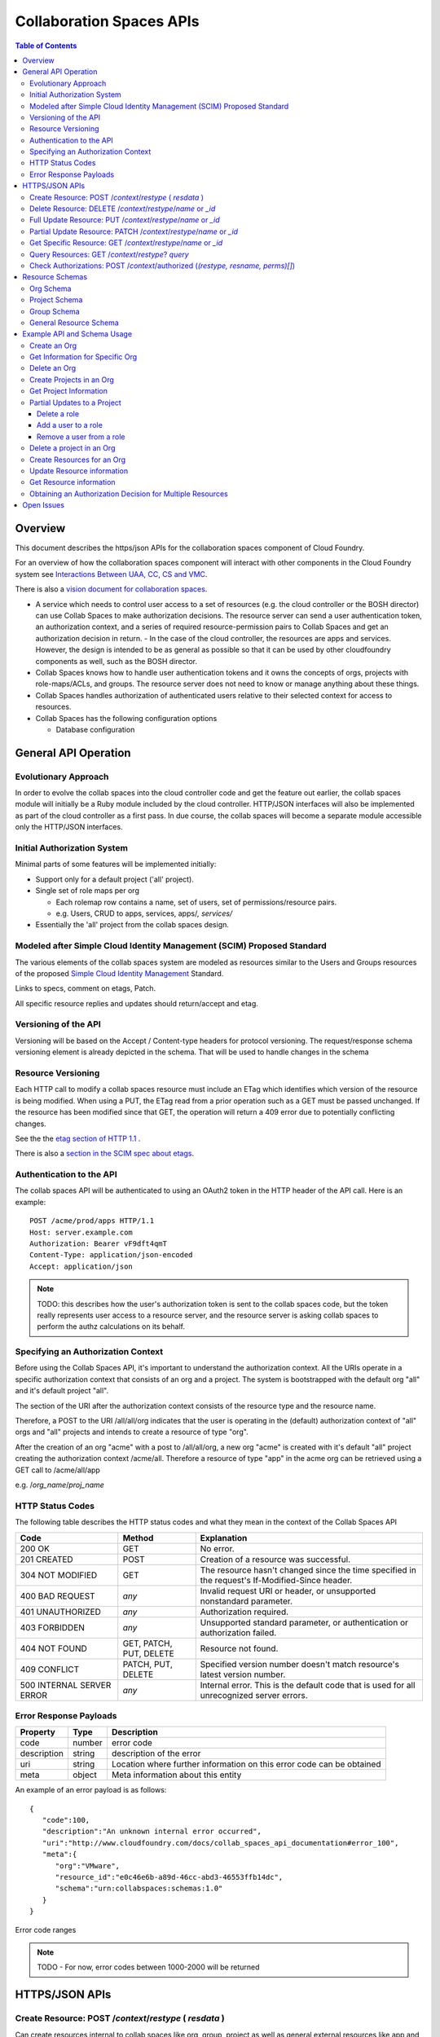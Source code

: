 ===========================
Collaboration Spaces APIs
===========================

.. contents:: Table of Contents

.. .. sectnum::

Overview
=========

This document describes the https/json APIs for the collaboration spaces component of Cloud Foundry. 

For an overview of how the collaboration spaces component will interact with other components in the Cloud Foundry system see `Interactions Between UAA, CC, CS and VMC <UAA-CC-CS-Interactions>`__.

There is also a `vision document for collaboration spaces`__.

__ https://wiki.springsource.com/display/ACDEV/Collaboration+Spaces+Model

* A service which needs to control user access to a set of resources (e.g. the cloud controller or the BOSH director) can use Collab Spaces to make authorization decisions. The resource server can send a user authentication token, an authorization context, and a series of required resource-permission pairs to Collab Spaces and get an authorization decision in return.
  - In the case of the cloud controller, the resources are apps and services. However, the design is intended to be as general as possible so that it can be used by other cloudfoundry components as well, such as the BOSH director.
* Collab Spaces knows how to handle user authentication tokens and it owns the concepts of orgs, projects with role-maps/ACLs, and groups. The resource server does not need to know or manage anything about these things. 
* Collab Spaces handles authorization of authenticated users relative to their selected context for access to resources. 
* Collab Spaces has the following configuration options

  - Database configuration
	
General API Operation
======================

Evolutionary Approach
----------------------

In order to evolve the collab spaces into the cloud controller code and get the feature out earlier, the collab spaces module will initially be a Ruby module included by the cloud controller. HTTP/JSON interfaces will also be implemented as part of the cloud controller as a first pass. In due course, the collab spaces will become a separate module accessible only the HTTP/JSON interfaces.

Initial Authorization System
-----------------------------

Minimal parts of some features will be implemented initially:

* Support only for a default project ('all' project).
* Single set of role maps per org

  - Each rolemap row contains a name, set of users, set of permissions/resource pairs.
  - e.g. Users, CRUD to apps, services, apps/*, services/*

* Essentially the 'all' project from the collab spaces design. 

Modeled after Simple Cloud Identity Management (SCIM) Proposed Standard
------------------------------------------------------------------------

The various elements of the collab spaces system are modeled as resources similar to the Users and Groups resources of the proposed `Simple Cloud Identity Management <http://www.simplecloud.info>`__ Standard. 

Links to specs, comment on etags, Patch. 

All specific resource replies and updates should return/accept and etag.


Versioning of the API
------------------------------------------------------------------------

Versioning will be based on the Accept / Content-type headers for protocol versioning.
The request/response schema versioning element is already depicted in the schema. That will be used
to handle changes in the schema

.. note::TODO: Describe how version changes from release to release will handle backward compatibility of clients.


.. _`etag header`:

Resource Versioning
------------------------------------------------------------------------

Each HTTP call to modify a collab spaces resource must include an ETag which identifies which version of the resource is being modified. When using a PUT, the ETag read from a prior operation such as a GET 
must be passed unchanged. If the resource has been modified since that GET, the operation will 
return a 409 error due to potentially conflicting changes.

See the the `etag section of HTTP 1.1 <http://www.w3.org/Protocols/rfc2616/rfc2616-sec14.html#sec14.19>`__ .

There is also a `section in the SCIM spec about etags <http://www.simplecloud.info/specs/draft-scim-rest-api-01.html#etags>`__.


Authentication to the API
----------------------------------------

The collab spaces API will be authenticated to using an OAuth2 token in the HTTP header of the API
call. Here is an example::

  POST /acme/prod/apps HTTP/1.1
  Host: server.example.com
  Authorization: Bearer vF9dft4qmT
  Content-Type: application/json-encoded
  Accept: application/json
  
.. note:: TODO: this describes how the user's authorization token is sent to the collab spaces code, but the token really represents user access to a resource server, and the resource server is asking collab spaces to perform the authz calculations on its behalf. 

Specifying an Authorization Context
------------------------------------

Before using the Collab Spaces API, it's important to understand the authorization context.
All the URIs operate in a specific authorization context that consists of an org and a project.
The system is bootstrapped with the default org "all" and it's default project "all".

The section of the URI after the authorization context consists of the resource type and the 
resource name.

Therefore, a POST to the URI /all/all/org indicates that the user is operating in the (default)
authorization context of "all" orgs and "all" projects and intends to create a resource of type "org".

After the creation of an org "acme" with a post to /all/all/org, a new org "acme" is created with it's
default "all" project creating the authorization context /acme/all. Therefore a resource of type "app"
in the acme org can be retrieved using a GET call to /acme/all/app

e.g. /*org_name*/*proj_name*


HTTP Status Codes
-------------------

The following table describes the HTTP status codes and what they mean in the context of the 
Collab Spaces API

=========================== ======================= ===================================
Code                        Method                  Explanation
=========================== ======================= ===================================
200 OK                      GET                     No error.
201 CREATED                 POST                    Creation of a resource was successful.
304 NOT MODIFIED            GET                     The resource hasn't changed since the time specified in the request's If-Modified-Since header.
400 BAD REQUEST             *any*                   Invalid request URI or header, or unsupported nonstandard parameter.
401 UNAUTHORIZED            *any*                   Authorization required.
403 FORBIDDEN               *any*                   Unsupported standard parameter, or authentication or authorization failed.
404 NOT FOUND               GET, PATCH, PUT, DELETE Resource not found.
409 CONFLICT                PATCH, PUT, DELETE      Specified version number doesn't match resource's latest version number.
500 INTERNAL SERVER ERROR   *any*                   Internal error. This is the default code that is used for all unrecognized server errors.
=========================== ======================= ===================================


Error Response Payloads
------------------------

======================= ==============  ===================================
Property                Type            Description
======================= ==============  ===================================
code                    number          error code
description             string          description of the error
uri                     string          Location where further information on this error code can be obtained
meta                    object          Meta information about this entity
======================= ==============  ===================================

An example of an error payload is as follows::

    {
       "code":100,
       "description":"An unknown internal error occurred",
       "uri":"http://www.cloudfoundry.com/docs/collab_spaces_api_documentation#error_100",
       "meta":{
          "org":"VMware",
          "resource_id":"e0c46e6b-a89d-46cc-abd3-46553ffb14dc",
          "schema":"urn:collabspaces:schemas:1.0"
       }
    }


Error code ranges

.. note:: TODO - For now, error codes between 1000-2000 will be returned

HTTPS/JSON APIs
=============================

Create Resource: POST /*context*/*restype* ( *resdata* )
------------------------------------------------------------------

Can create resources internal to collab spaces like org, group, project as well as general external resources like app and service. 

===============  ===================================
HTTP Method      POST
URI              /*context*/*res_type*
Request Format   Refer to the `Resource Schemas`_
Response Format  Refer to the `Resource Schemas`_ 
Response Codes   | 200 - Operation was successful
                 | 400 - Malformed request format
                 | 401 - Not Authorized
===============  ===================================

Delete Resource: DELETE /*context*/*restype*/*name* or *_id*
--------------------------------------------------------------------

Deleting an Org will cause all resources within that org to be deleted. Deleting a Project will delete the user assignments and permission sets to be deleted with the project itself, but other internal resources in the org are not affected.

Delete resource by name:

===============  ===================================
HTTP Method      DELETE
URI              /*context*/*res_type*/*res_name*
Request Format   *N/A*
Response Format  { "id":*"res_id"* }
Response Codes   | 200 - Operation was successful
                 | 401 - Not Authorized
                 | 404 - Not found
===============  ===================================

Delete resource by id:

===============  ===================================
HTTP Method      DELETE
URI              /*context*/*res_type*/*_res_id*
Request Format   *N/A*
Response Format  { "id":*"res_id"* }
Response Codes   | 200 - Operation was successful
                 | 401 - Not Authorized
                 | 404 - Not found
===============  ===================================

    
Full Update Resource: PUT /*context*/*restype*/*name* or *_id*
----------------------------------------------------------------

There are two ways to update a project. This can be done either using either the HTTP PUT or PATCH 
operation. The PUT operation performs a full update. It will be necessary to retrieve the entire 
Resource (or Project) and PUT the desired modifications as the operation overwrites all previously 
stored data. PUT operation returns a 200 OK response code and the entire Resource within the response body.

The PUT operation to update a resource is described below.

===============  ========================================
HTTP Method      PUT
URI              /*context*/*res_type*/*res_name*
Request Format   Refer to the `Resource Schemas`_ for *res_type*
Response Format  Refer to the `Resource Schemas`_ for *res_type*
Response Codes   | 200 - Operation was successful
                 | 400 — Malformed request format
                 | 401 - Not Authorized
                 | 404 - Not found
===============  ========================================

.. _`partial update`:

Partial Update Resource: PATCH /*context*/*restype*/*name* or *_id*
----------------------------------------------------------------------

Since the content of some resources can get large or complex, e.g. Group or Project, a PATCH operation allows for a partial update.

There are three types of attributes that will be affected differently depending on their type

* Singular attributes:
  Singular attributes in the PATCH request body replace the attribute on the Resource.
  
* Complex attributes:
  Complex Sub-Attribute values in the PATCH request body are merged into the complex attribute on the Resource.
  
* Plural attributes:
  Plural attributes in the PATCH request body are added to the plural attribute on the Resource if 
  the value does not yet exist or are merged into the matching plural value on the Resource if the 
  value already exists. Plural attribute values are matched by comparing the value Sub-Attribute 
  from the PATCH request body to the value Sub-Attribute of the Resource. Plural attributes that do 
  not have a value Sub-Attribute (for example, users) cannot be matched for the purposes of 
  partially updating an an existing value. These must be deleted then added. Similarly, plural 
  attributes that do not have unique value Sub-Attributes must be deleted then added.

For some examples see `Partial Updates to a Project`_.

Get Specific Resource: GET /*context*/*restype*/*name* or *_id*
----------------------------------------------------------------

Get information about a specific resource. Data will be returned in JSON according to the schema of the resource type.

All such resource representation will include an `etag header`_.

Query Resources: GET /*context*/*restype*? *query*
----------------------------------------------------------------

List/query resources: GET /*context*/*res_type*? query and filter

All such resource representation will include an `etag header`_.

Check Authorizations: POST /*context*/authorized (*(restype, resname, perms)[]*) 
--------------------------------------------------------------------------------------------

The following API call may be made to get an authorization decision for one or more resources. The user will 
need to be authenticated to the API, see `Authentication to the API`_.

===============  ===================================
HTTP Method      POST
URI              /*org_name*/*proj_name*/authorized
Request Format   ::

                    [
                        {
                    	    "name": "res_name_1",
                            "type": "res_type_1",
                            "permissionSet": ["perm", ...]
                        },
                        {
                    	    "name": "res_name_2",
                            "type": "res_type_2",
                            "permissionSet": ["perm", ...]
                        }
                        ...
                    ]

Response Format  *Empty*
Response Codes   | 200 - Operation was successful (Authorized)
                 | 400 - Malformed request format
                 | 401 - Not Authorized
                 | 404 - Resource does not exist
===============  ===================================

Resource Schemas
=================

Org Schema
-----------

Attributes

======================= ==============  ===================================
Property                Type            Description
======================= ==============  ===================================
name                    string          name of this organization
id                      string          immutable identifier
description             string          optional description
authenticationEndpoint  string          URL to the UAA for this org
meta                    object          Meta information about this entity
======================= ==============  ===================================

Example::

    {
       "name":"VMware Inc.",
       "id":"54947df8-0e9e-4471-a2f9-9af509fb5889",
       "description":"VMware Inc.",
       "authenticationEndpoint": "https://uaa.cloudfoundry.com",
       "meta":{
          "updated":1273740902,
          "created":1273726800,
          "schema":"urn:collabspaces:schemas:1.0"
       }
    }


Project Schema
---------------

Attributes

======================= ==============  ===================================
Property                Type            Description
======================= ==============  ===================================
name                    string          name of this project
id                      string          immutable identifier
description             string          optional description
roles                   Array[Object]   Roles for this project described in next table
resourceList            Array[String]   List of resources in scope for the roles and permissions of this project
meta                    object          Meta information about this entity
======================= ==============  ===================================

Role attributes

======================= ==============  ===================================
Property                Type            Description
======================= ==============  ===================================
name                    string          name of this role
users                   Array[String]   List of individual users in this role
groups                  Array[String]   List of groups in this role
acls                    Array[Object]   List of resource - permission set pairs 
meta                    object          Meta information about this entity
======================= ==============  ===================================

Example::

    {
       "name":"www",
       "id":"69165e21-8169-4d32-b325-a109a3e31f27",
       "description":"project for the www app for cloud foundry",
       "roles":{
          "admin":{
             "users":[ "jdsa@vmware.com", "olds@vmware.com" ],
             "acls":[
                {
                   "name":"*",
                   "type":"*",
                   "permissionSet":[ "CREATE", "READ", "UPDATE", "DELETE" ]
                }
             ]
          },
          "developers":{
             "users":[ "jdsa@vmware.com", "andrewss@vmware.com" ],
             "acls":[
                {
                   "name":"*",
                   "type":"app",
                   "permissionSet":[ "CREATE", "READ", "UPDATE", "DELETE" ]
                },
                {
                   "name":"www",
                   "type":"app",
                   "permissionSet":[ "READ" ]
                }
             ]
          },
          "monitors":{
             "users":[ "sam@vmware.com", "sue@vmware.com" ],
             "acls":[
                {
                   "name":"*",
                   "type":"*",
                   "permissionSet":[ "READ" ]
                }
             ]
          }
       },
       "resourceList":[
          "www:type=app",
          "wwwOld:type=app",
          "mysql:type=service"
       ],
       "meta":{
          "updated":1273740902,
          "created":1273726800,
          "schema":"urn:collabspaces:schemas:1.0"
       }
    }

Group Schema
-------------

.. note:: see SCIM

======================= ==============  ===================================
Property                Type            Description
======================= ==============  ===================================
name                    string          name of this role
users                   Array[String]   List of individual users in this role
meta                    object          Meta information about this entity
======================= ==============  ===================================

General Resource Schema
--------------------------

======================= ==============  ===================================
Property                Type            Description
======================= ==============  ===================================
name                    string          name of this resource
type                    string          type of this resource
id                      string          immutable identifier assigned by collab spaces
description             string          optional description
meta                    object          Meta information about this entity
======================= ==============  ===================================

Example::

    {
       "name":"www",
       "type":"app",
       "id":"76ca5cc0-ce6e-4eec-bab2-ae523091adf3",
       "description":"www app for cloudfoundry",
       "resource_metadata":{
          "metadata-key":"metadata-value"
       },
       "meta":{
          "updated":1273740902,
          "created":1273726800,
          "schema":"urn:collabspaces:schemas:1.0"
       }
    }

Example API and Schema Usage
==============================

.. note:: TODO: need other examples for

* Update name or UAA-URL in an org
* Replace Role in a project
* Add/remove resource to resource list in project
* Add/remove user from a group

.. note:: TODO: Might be good to show request and responses inline for these examples.

Create an Org
--------------

===============  ===================================
HTTP Method      POST
URI              /all/all/org
Request Format   Refer to the `Org Schema`_
Response Format  Refer to the `Org Schema`_ 
Response Codes   | 200 - Operation was successful
                 | 400 - Malformed request format
                 | 401 - Not Authorized
===============  ===================================

Get Information for Specific Org
-----------------------------------

You can search Org information by name:

===============  ===================================
HTTP Method      GET
URI              /all/all/org/*org_name*
Request Format   *N/A*
Response Format  Refer to the `Org Schema`_ 
Response Codes   | 200 - Operation was successful
                 | 404 - Not found
===============  ===================================
	
Or by id:
	
===============  ===================================
HTTP Method      GET
URI              /all/all/org/*_org_id*
Request Format   *N/A*
Response Format  Refer to the `Org Schema`_
Response Codes   | 200 - Operation was successful
                 | 404 - Not found
===============  ===================================
	
Delete an Org
--------------

===============  ===================================
HTTP Method      DELETE
URI              /all/all/org/*org_name*
Request Format   *N/A*
Response Format  Refer to the `Org Schema`_ 
Response Codes   | 200 - Operation was successful
                 | 401 - Not Authorized
                 | 404 - Not found
===============  ===================================

Create Projects in an Org
--------------------------

Projects are a type of resource. Although the interface to manipulate projects is the same as other resources, the internal
representation may differ.

===============  ===================================
HTTP Method      POST
URI              /*org_name*/all/project
Request Format   Refer to the `Project Schema`_ 
Response Format  Refer to the `Project Schema`_ 
Response Codes   | 200 - Operation was successful
                 | 400 - Malformed request format
                 | 401 - Not Authorized
===============  ===================================


Get Project Information
----------------------------

===============  ===================================
HTTP Method      GET
URI              /*org_name*/all/project/*project_name*
Request Format   *N/A*
Response Format  Refer to the `Project Schema`_ 
Response Codes   | 200 - Operation was successful
                 | 401 - Not Authorized
                 | 404 - Not found
===============  ===================================

Partial Updates to a Project
---------------------------------------

Delete a role
~~~~~~~~~~~~~~~

::

    PATCH /VMware/www/project/www
    Host: api.cloudfoundry.com
    Accept: application/json
    Authorization: Bearer h480djs93hd8
    ETag: "a330bc54f0671c9"

    {
        "schemas": "urn:collabspaces:schemas:1.0",
        "roles": [
            { "monitoring": null }
        ]
    }


Add a user to a role
~~~~~~~~~~~~~~~~~~~~~

::

    PATCH /VMware/www/project/www
    Host: api.cloudfoundry.com
    Accept: application/json
    Authorization: Bearer h480djs93hd8
    ETag: "f59f3dr123fhu6"

    {
      "schemas": "urn:collabspaces:schemas:1.0",
      "roles": [
        {
          "monitoring": {
          	"users": ["markl@vmware.com"]
          }
        }
      ]
    }


Remove a user from a role
~~~~~~~~~~~~~~~~~~~~~~~~~~

Since users is a plural attribute, removing a user from the role will require PATCHing the entire
set of users with the updated set.::

    PATCH /VMware/www/project/www
    Host: api.cloudfoundry.com
    Accept: application/json
    Authorization: Bearer h480djs93hd8
    ETag: "f59f3dr123fhu6"

    {
      "schemas": "urn:collabspaces:schemas:1.0",
      "roles": [
        {
          "monitoring": {
          	"users": [
                "jdsa@vmware.com",
                "andrewss@vmware.com"
             ]
          }
        }
      ]
    }

Delete a project in an Org
---------------------------

Deleting a project in an Org will cause all the user assignments in the project as well as the
permission sets to be deleted along with the project itself.

===============  ===================================
HTTP Method      DELETE
URI              /*org_name*/all/project/*project_name*
Request Format   *N/A*
Response Format  *Empty*
Response Codes   | 200 - Operation was successful
                 | 401 - Not Authorized
                 | 404 - Not found
===============  ===================================

Create Resources for an Org
---------------------------------

A resource is associated with an org. Each resource must have a type that is a string decided by the
user. Along with the type, the user can choose to provide metadata for the resource. This may include
any additional information passed as name value pairs that would help in resource management for a 
user. The resource id returned is unique and should be saved to enable querying of the resource, 
for authorization requests etc.


===============  ===================================
HTTP Method      POST
URI              /*org_name*/*proj_name*/*res_type*
Request Format   Refer to the `General Resource Schema`_ 
Response Format  Refer to the `General Resource Schema`_ 
Response Codes   | 200 - Operation was successful
                 | 400 - Malformed request format
                 | 401 - Not Authorized
===============  ===================================

Update Resource information
-----------------------------

This example shows a full update to the collab spaces data for a resource. 
A partial update of a resource can also be done with the HTTP PATCH operation. 
See `partial update`_ resource for more information.

===============  ====================================================
HTTP Method      PUT
URI              /*org_name*/*proj_name*/*res_type*/*res_name*
Request Format   Refer to the `General Resource Schema`_ 
Response Format  Refer to the `General Resource Schema`_ 
Response Codes   | 200 - Operation was successful
                 | 400 - Malformed request format
                 | 401 - Not Authorized
                 | 404 - Not found
===============  ====================================================

Get Resource information
-------------------------

This example shows how to get the collab spaces data of a general resource: 

===============  ====================================================
HTTP Method      GET
URI              /*org_name*/*proj_name*/*res_type*/*res_name*
Request Format   *N/A*
Response Format  Refer to the `General Resource Schema`_ 
Response Codes   | 200 - Operation was successful
                 | 401 - Not Authorized
                 | 404 - Not found
===============  ====================================================

Obtaining an Authorization Decision for Multiple Resources
-----------------------------------------------------------

The following API call may be made to get an authorization decision within Org Acme, Project Demo. The decision is whether the user making the call can read and update the MyDemo app and read the service MyDB. The user will need to be authenticated to the API, see `Authentication to the API`_.

The HTTP response code will indicate the authorization decision.

If any of the resources do not exist, a 404 will be returned.

===============  ========================================
HTTP Method      POST
URI              /Acme/Demo/authorized
Request Format   ::

                    [
                        {
                    	    "name": "MyDemo",
                            "type": "app",
                            "permissionSet": ["READ", "UPDATE"]
                        },
                        {
                        	"name": "MyDB",
                        	"type": "service",
                        	"permissionSet": ["READ"]
                        }
                    ]

Response Format  *Empty*
Response Codes   | 200 - Operation was successful
                 | 400 - Malformed request format
                 | 401 - Not Authorized
                 | 404 - MyDemo or MyDB do not exist
===============  ========================================

The above operation will result in a 200 if the user in the context of ``/Acme/Demo`` can update the MyDemo app and read the MyDB service.

Open Issues
=============

#. If the authorization_endpoint (the URL to the UAA) can be set in an Org via Create, Update, etc., what else needs to happen? If the UAA is going to issue a token just for that Org or CS -- or if this CS needs to authenticate to the UAA, there needs to be some sort of registration with the UAA and shared secret exchanged.

#. How are new resource types and permissions be registered? It could be: a) on the fly, or 2) configuration time.

#. Need to expand examples and explain permission sets. Right now this doc just talks about permissions and only ever uses CRUD in the examples. How are new permission types registered and used?

#. Figure out how to assign permissions/roles to user by email address

#. should be able to make a request to CS for series of auth checks without requesting the operation -- so that apps can not present (or gray out) operations that the user cannot perform. 

#. define API to return all orgs where a user has permissions, and all permissions within an org per user.

#. define API to list all users who have access to an org.


